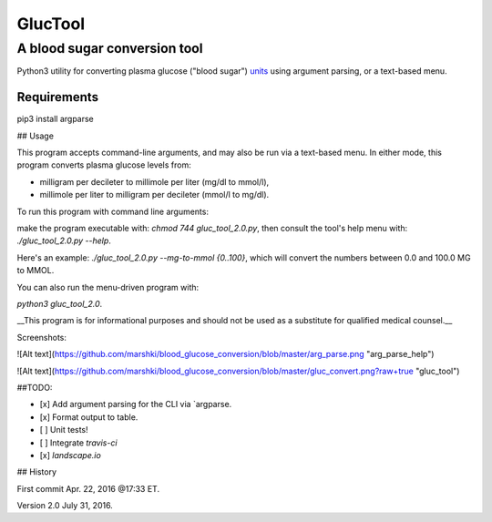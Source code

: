 ========
GlucTool
========
A blood sugar conversion tool 
-----------------------------
Python3 utility for converting plasma glucose ("blood sugar") units_ using argument parsing, or a text-based menu.
 
.. _units: https://en.wikipedia.org/wiki/Blood_sugar#Units

.. image:: https://landscape.io/github/marshki/blood_glucose_conversion/master/landscape.svg?style=flat
   :target: https://landscape.io/github/marshki/blood_glucose_conversion/master
   :alt: Code Health

.. image:: https://requires.io/github/marshki/blood_glucose_conversion/requirements.svg?branch=master
   :target: https://requires.io/github/marshki/blood_glucose_conversion/requirements/?branch=master
   :alt: Requirements Status

Requirements
~~~~~~~~~~~~
.. highlight:: 
pip3 install argparse


 
## Usage

This program accepts command-line arguments, and may also be run via a text-based menu. 
In either mode, this program converts plasma glucose levels from: 

* milligram per decileter to millimole per liter (mg/dl to mmol/l),	

* millimole per liter to milligram per decileter (mmol/l to mg/dl). 

To run this program with command line arguments: 

make the program executable with: `chmod 744 gluc_tool_2.0.py`, 
then consult the tool's help menu with: `./gluc_tool_2.0.py --help`.

Here's an  example: `./gluc_tool_2.0.py --mg-to-mmol {0..100}`, which will convert the numbers between 0.0 and 100.0 MG to MMOL.    

You can also run the menu-driven program with: 

`python3 gluc_tool_2.0`. 

 
__This program is for informational purposes and should not be used as a substitute for qualified medical counsel.__

Screenshots: 

![Alt text](https://github.com/marshki/blood_glucose_conversion/blob/master/arg_parse.png "arg_parse_help")

![Alt text](https://github.com/marshki/blood_glucose_conversion/blob/master/gluc_convert.png?raw+true "gluc_tool")

##TODO: 

- [x] Add argument parsing for the CLI via `argparse.
- [x] Format output to table.
- [ ] Unit tests! 
- [ ] Integrate `travis-ci` 
- [x] `landscape.io` 
 
## History 

First commit Apr. 22, 2016 @17:33 ET.

Version 2.0 July 31, 2016. 


